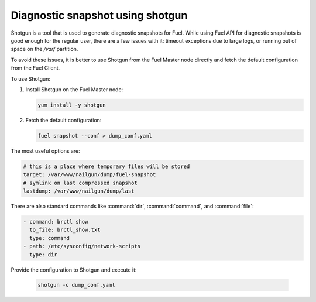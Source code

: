 
.. _shotgun-ug:

Diagnostic snapshot using shotgun
=================================

Shotgun is a tool that is used to generate diagnostic snapshots
for Fuel. While using Fuel API for diagnostic snapshots is good enough
for the regular user, there are a few issues with it: timeout
exceptions due to large logs, or running out of space on
the */var/* partition.

To avoid these issues, it is better to use Shotgun from the Fuel Master
node directly and fetch the default configuration from the Fuel Client.

To use Shotgun:

#. Install Shotgun on the Fuel Master node:

   .. code-block:: console

      yum install -y shotgun

#. Fetch the default configuration:

   .. code-block:: console

      fuel snapshot --conf > dump_conf.yaml

The most useful options are:

.. code-block:: ini

    # this is a place where temporary files will be stored
    target: /var/www/nailgun/dump/fuel-snapshot
    # symlink on last compressed snapshot
    lastdump: /var/www/nailgun/dump/last

There are also standard commands like :command:`dir`, :command:`command`, and :command:`file`:

.. code-block:: ini

    - command: brctl show
      to_file: brctl_show.txt
      type: command
    - path: /etc/sysconfig/network-scripts
      type: dir

Provide the configuration to Shotgun and execute it:

   .. code-block:: console

      shotgun -c dump_conf.yaml
